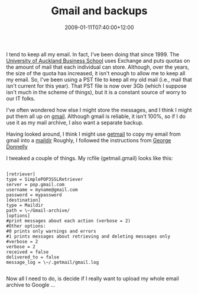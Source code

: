 #+title: Gmail and backups
#+slug: gmail-and-backups
#+date: 2009-01-11T07:40:00+12:00
#+lastmod: 2009-01-11T07:40:00+12:00
#+categories[]: Tech
#+tags[]: Gmail Backups
#+draft: False

I tend to keep all my email. In fact, I've been doing that since 1999. The [[https://www.business.auckland.ac.nz/][University of Auckland Business School]] uses Exchange and puts quotas on the amount of mail that each individual can store. Although, over the years, the size of the quota has increased, it isn't enough to allow me to keep all my email. So, I've been using a PST file to keep all my old mail (i.e., mail that isn't current for this year). That PST file is now over 3Gb (which I suppose isn't much in the scheme of things), but it is a constant source of worry to our IT folks.

# more

I've often wondered how else I might store the messages, and I think I might put them all up on [[https://gmail.com][gmail]]. Although gmail is reliable, it isn't 100%, so if I do use it as my mail archive, I also want a separate backup.

Having looked around, I think I might use [[https://pyropus.ca/software/getmail/][getmail]] to copy my email from gmail into a [[https://en.wikipedia.org/wiki/Maildir][maildir]] Roughly, I followed the instructions from [[https://georgedonnelly.com/unix/how-to-quickly-set-up-a-daily-backup-of-your-gmail-account][George Donnelly]]

I tweaked a couple of things. My rcfile (getmail.gmail) looks like this:

#+BEGIN_EXAMPLE

[retriever]
type = SimplePOP3SSLRetriever
server = pop.gmail.com
username = myname@gmail.com
password = mypassword
[destination]
type = Maildir
path = \~/Gmail-archive/
[options]
#print messages about each action (verbose = 2)
#Other options:
#0 prints only warnings and errors
#1 prints messages about retrieving and deleting messages only
#verbose = 2
verbose = 2
received = false
delivered_to = false
message_log = \~/.getmail/gmail.log

#+END_EXAMPLE

Now all I need to do, is decide if I really want to upload my whole email archive to Google ...
